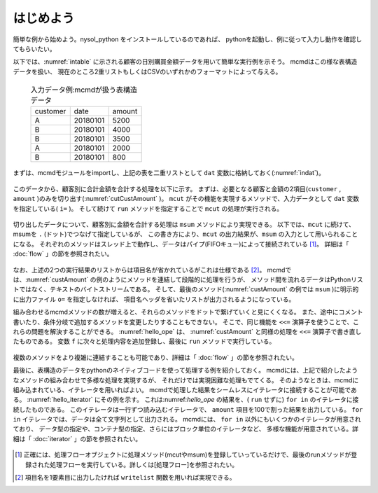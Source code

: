 
.. _はじめよう:

はじめよう
==================
簡単な例から始めよう。nysol_python をインストールしているのであれば、
pythonを起動し、例に従って入力し動作を確認してもらいたい。

以下では、:numref:`intable` に示される顧客の日別購買金額データを用いて簡単な実行例を示そう。
mcmdはこの様な表構造データを扱い、
現在のところ2重リストもしくはCSVのいずれかのフォーマットによって与える。

  .. csv-table:: 入力データ例:mcmdが扱う表構造データ
    :name: intable

    customer,date,amount
    A,20180101,5200
    B,20180101,4000
    B,20180101,3500
    A,20180101,2000
    B,20180101,800

まずは、mcmdモジュールをimportし、上記の表を二重リストとして ``dat`` 変数に格納しておく(:numref:`indat`)。

  .. code-block:: python
    :linenos:
    :caption: mcmdのインポートと入力データの設定
    :name: indat

    >>> import nysol.mcmd as nm
    >>> dat=[
    ["customer","date","amount"],
    ["A","20180101",5200],
    ["B","20180101",800],
    ["B","20180112",3500],
    ["A","20180105",2000],
    ["B","20180107",4000]
    ]

このデータから、顧客別に合計金額を合計する処理を以下に示す。
まずは、必要となる顧客と金額の2項目(``customer`` , ``amount`` )のみを切り出す(:numref:`cutCustAmount` )。
``mcut`` がその機能を実現するメソッドで、入力データとして ``dat`` 変数を指定している( ``i=`` )。
そして続けて ``run`` メソッドを指定することで ``mcut`` の処理が実行される。

  .. code-block:: python
    :linenos:
    :caption: 必要な項目の切り出し処理
    :name: cutCustAmount

    >>> nm.mcut(f="customer,amount",i=dat).run()
    >>> [['A', '5200'], ['B', '4000'], ['B', '3500'], ['A', '2000'], ['B', '800']]

切り出したデータについて、顧客別に金額を合計する処理は ``msum`` メソッドにより実現できる。
以下では、``mcut`` に続けて、msumを ``.`` (ドット)でつなげて指定しているが、
この書き方により、``mcut`` の出力結果が、``msum`` の入力として用いられることになる。
それぞれのメソッドはスレッド上で動作し、データはパイプ(FIFOキュー)によって接続されている [#f1]_。
詳細は「 :doc:`flow` 」の節を参照されたい。

  .. code-block:: python
    :linenos:
    :caption: 顧客別金額合計の処理
    :name: custAmount

    >>> nm.mcut(f="customer,amount",i=dat).msum(k="customer",f="amount").run()
    [['A', '7200'], ['B', '8300']]

なお、上述の2つの実行結果のリストからは項目名が省かれているがこれは仕様である [#f2]_。
mcmdでは、:numref:`custAmount` の例のようにメソッドを連結して段階的に処理を行うが、
メソッド間を流れるデータはPythonリストではなく、テキストのバイトストリームである。
そして、最後のメソッド(:numref:`custAmount` の例では ``msum`` )に明示的に出力ファイル ``o=`` を指定しなければ、
項目名ヘッダを省いたリストが出力されるようになっている。

組み合わせるmcmdメソッドの数が増えると、それらのメソッドをドットで繋げていくと見にくくなる。
また、途中にコメント書いたり、条件分岐で追加するメソッドを変更したりすることもできない。
そこで、同じ機能を ``<<=`` 演算子を使うことで、これらの問題を解決することができる。
:numref:`hello_ope` は、 :numref:`custAmount` と同様の処理を ``<<=`` 演算子で書き直したものである。
変数 ``f`` に次々と処理内容を追加登録し、最後に ``run`` メソッドで実行している。

  .. code-block:: python
    :linenos:
    :caption: ``<<=`` 演算子を利用した例
    :name: hello_ope

    >>> f=None
    >>> f <<= nm.mcut(f="customer,amount",i=dat)
    >>> f <<= nm.msum(k="customer",f="amount")
    >>> f.run()
    [['A', '7200'], ['B', '8300']]

複数のメソッドをより複雑に連結することも可能であり、詳細は「 :doc:`flow` 」の節を参照されたい。

最後に、表構造のデータをpythonのネイティブコードを使って処理する例を紹介しておく。
mcmdには、上記で紹介したようなメソッドの組み合わせで多様な処理を実現するが、
それだけでは実現困難な処理もでてくる。
そのようなときは、mcmdに組み込まれている、イテレータを用いればよい。
mcmdで処理した結果をシームレスにイテレータに接続することが可能である。
:numref:`hello_iterator` にその例を示す。
これは:numref:`hello_ope` の結果を、( ``run`` せずに) ``for in`` のイテレータに接続したものである。
このイテレータは一行ずつ読み込むイテレータで、
``amount`` 項目を100で割った結果を出力している。
``for in`` イテレータでは、データは全て文字列として出力される。
mcmdには、 ``for in`` 以外にもいくつかのイテレータが用意されており、
データ型の指定や、コンテナ型の指定、さらにはブロック単位のイテレータなど、
多様な機能が用意されている。詳細は「 :doc:`iterator` 」の節を参照されたい。

  .. code-block:: python
    :linenos:
    :caption: イテレータを利用した例
    :name: hello_iterator

    >>> f=None
    >>> f <<= nm.mcut(f="customer,amount",i=dat)
    >>> f <<= nm.msum(k="customer",f="amount")
    >>> for line in f:
    ...   print(line[0],int(line[1])/100)
    A 72.0
    B 83.0

.. [#f1] 正確には、処理フローオブジェクトに処理メソッド(mcutやmsum)を登録していっているだけで、最後のrunメソッドが登録された処理フローを実行している。詳しくは[処理フロー]を参照されたい。

.. [#f2] 項目名を1要素目に出力したければ ``writelist`` 関数を用いれば実現できる。

